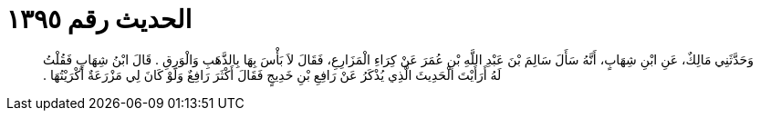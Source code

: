
= الحديث رقم ١٣٩٥

[quote.hadith]
وَحَدَّثَنِي مَالِكٌ، عَنِ ابْنِ شِهَابٍ، أَنَّهُ سَأَلَ سَالِمَ بْنَ عَبْدِ اللَّهِ بْنِ عُمَرَ عَنْ كِرَاءِ الْمَزَارِعِ، فَقَالَ لاَ بَأْسَ بِهَا بِالذَّهَبِ وَالْوَرِقِ ‏.‏ قَالَ ابْنُ شِهَابٍ فَقُلْتُ لَهُ أَرَأَيْتَ الْحَدِيثَ الَّذِي يُذْكَرُ عَنْ رَافِعِ بْنِ خَدِيجٍ فَقَالَ أَكْثَرَ رَافِعٌ وَلَوْ كَانَ لِي مَزْرَعَةٌ أَكْرَيْتُهَا ‏.‏